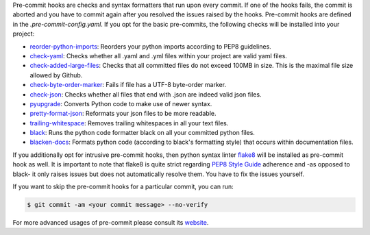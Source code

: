 Pre-commit hooks are checks and syntax formatters that run upon every commit. If one of
the hooks fails, the commit is aborted and you have to commit again after you resolved
the issues raised by the hooks. Pre-commit hooks are defined in the
*.pre-commit-config.yaml*. If you opt for the basic pre-commits, the following checks
will be installed into your project:

- `reorder-python-imports <https://github.com/asottile/reorder_python_imports>`_: Reorders your python imports according to PEP8 guidelines.
- `check-yaml <https://github.com/pre-commit/pre-commit-hooks>`_: Checks whether all .yaml and .yml files within your project are valid yaml files.
- `check-added-large-files <https://github.com/pre-commit/pre-commit-hooks>`_: Checks that all committed files do not exceed 100MB in size. This is the maximal file size allowed by Github.
- `check-byte-order-marker <https://github.com/pre-commit/pre-commit-hooks>`_: Fails if file has a UTF-8 byte-order marker.
- `check-json <https://github.com/pre-commit/pre-commit-hooks>`_: Checks whether all files that end with .json are indeed valid json files.
- `pyupgrade <https://github.com/asottile/pyupgrade>`_: Converts Python code to make use of newer syntax.
- `pretty-format-json <https://github.com/pre-commit/pre-commit-hooks>`_: Reformats your json files to be more readable.
- `trailing-whitespace <https://github.com/pre-commit/pre-commit-hooks>`_: Removes trailing whitespaces in all your text files.
- `black <https://github.com/ambv/black>`_: Runs the python code formatter black on all your committed python files.
- `blacken-docs <https://github.com/asottile/blacken-docs>`_: Formats python code (according to black's formatting style) that occurs within documentation files.

If you additionally opt for intrusive pre-commit hooks, then python syntax linter
`flake8 <https://gitlab.com/pycqa/flake8>`_ will be installed as pre-commit hook as
well. It is important to note that flake8 is quite strict regarding `PEP8 Style Guide
<https://www.python.org/dev/peps/pep-0008/>`_ adherence and -as opposed to black- it
only raises issues but does not automatically resolve them. You have to fix the issues
yourself.


If you want to skip the pre-commit hooks for a particular commit, you can run:

.. code-block:: console

   $ git commit -am <your commit message> --no-verify

For more advanced usages of pre-commit please consult its `website
<https://github.com/pre-commit/pre-commit-hooks>`_.

..
  comment:: (git commit) When would it make sense to ignore raised errors?

